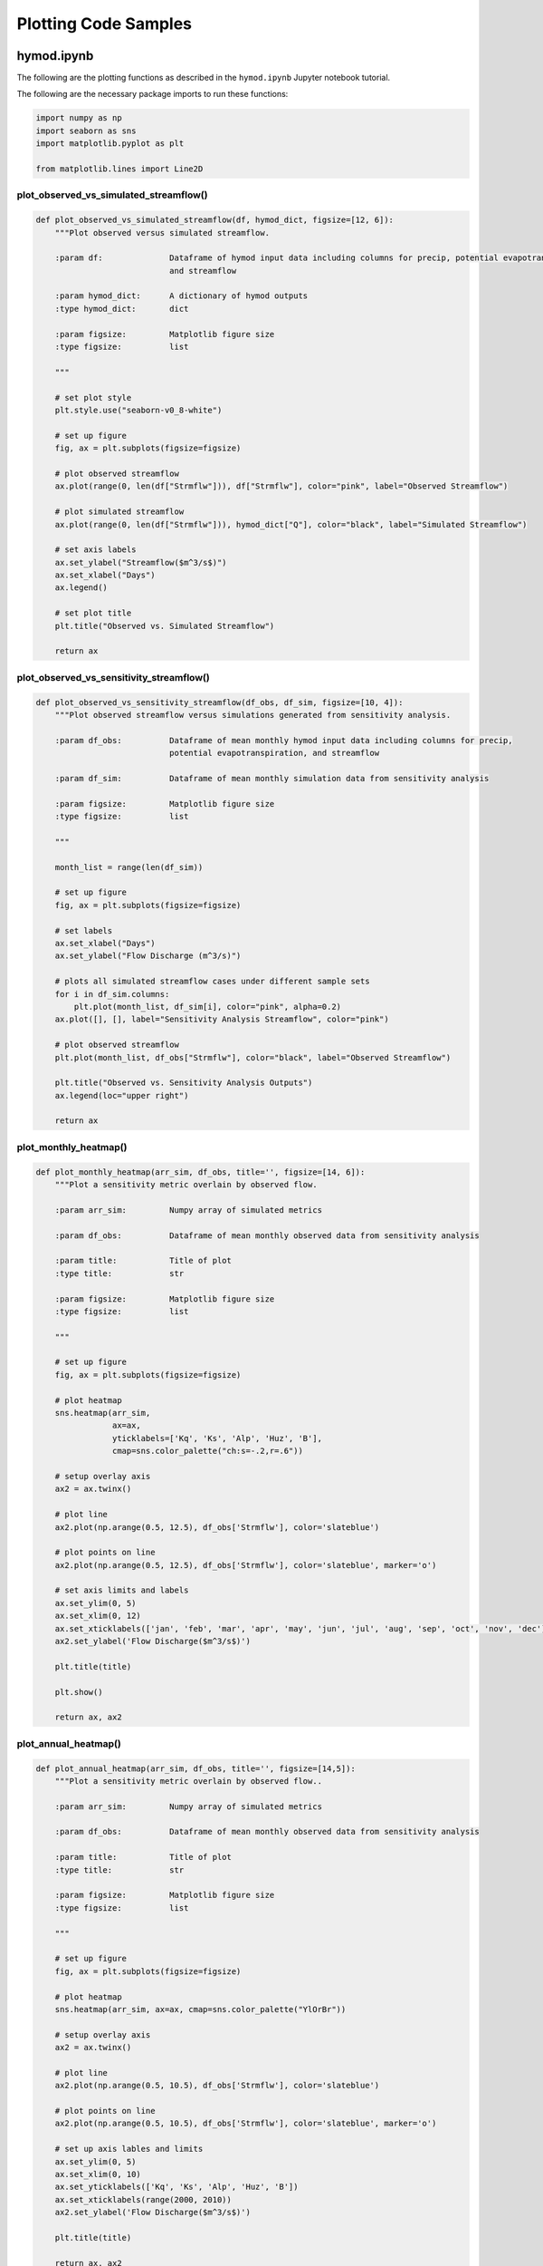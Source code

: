 Plotting Code Samples
*********************

hymod.ipynb
---------------------------------------

The following are the plotting functions as described in the ``hymod.ipynb`` Jupyter notebook tutorial.

The following are the necessary package imports to run these functions:

.. code-block:: python

    import numpy as np
    import seaborn as sns
    import matplotlib.pyplot as plt

    from matplotlib.lines import Line2D


**plot_observed_vs_simulated_streamflow()**
___________________________________________

.. code-block:: python

    def plot_observed_vs_simulated_streamflow(df, hymod_dict, figsize=[12, 6]):
        """Plot observed versus simulated streamflow.

        :param df:              Dataframe of hymod input data including columns for precip, potential evapotranspiration,
                                and streamflow

        :param hymod_dict:      A dictionary of hymod outputs
        :type hymod_dict:       dict

        :param figsize:         Matplotlib figure size
        :type figsize:          list

        """

        # set plot style
        plt.style.use("seaborn-v0_8-white")

        # set up figure
        fig, ax = plt.subplots(figsize=figsize)

        # plot observed streamflow
        ax.plot(range(0, len(df["Strmflw"])), df["Strmflw"], color="pink", label="Observed Streamflow")

        # plot simulated streamflow
        ax.plot(range(0, len(df["Strmflw"])), hymod_dict["Q"], color="black", label="Simulated Streamflow")

        # set axis labels
        ax.set_ylabel("Streamflow($m^3/s$)")
        ax.set_xlabel("Days")
        ax.legend()

        # set plot title
        plt.title("Observed vs. Simulated Streamflow")

        return ax


**plot_observed_vs_sensitivity_streamflow()**
_____________________________________________

.. code-block:: python

    def plot_observed_vs_sensitivity_streamflow(df_obs, df_sim, figsize=[10, 4]):
        """Plot observed streamflow versus simulations generated from sensitivity analysis.

        :param df_obs:          Dataframe of mean monthly hymod input data including columns for precip,
                                potential evapotranspiration, and streamflow

        :param df_sim:          Dataframe of mean monthly simulation data from sensitivity analysis

        :param figsize:         Matplotlib figure size
        :type figsize:          list

        """

        month_list = range(len(df_sim))

        # set up figure
        fig, ax = plt.subplots(figsize=figsize)

        # set labels
        ax.set_xlabel("Days")
        ax.set_ylabel("Flow Discharge (m^3/s)")

        # plots all simulated streamflow cases under different sample sets
        for i in df_sim.columns:
            plt.plot(month_list, df_sim[i], color="pink", alpha=0.2)
        ax.plot([], [], label="Sensitivity Analysis Streamflow", color="pink")

        # plot observed streamflow
        plt.plot(month_list, df_obs["Strmflw"], color="black", label="Observed Streamflow")

        plt.title("Observed vs. Sensitivity Analysis Outputs")
        ax.legend(loc="upper right")

        return ax


**plot_monthly_heatmap()**
__________________________

.. code-block:: python

    def plot_monthly_heatmap(arr_sim, df_obs, title='', figsize=[14, 6]):
        """Plot a sensitivity metric overlain by observed flow.

        :param arr_sim:         Numpy array of simulated metrics

        :param df_obs:          Dataframe of mean monthly observed data from sensitivity analysis

        :param title:           Title of plot
        :type title:            str

        :param figsize:         Matplotlib figure size
        :type figsize:          list

        """

        # set up figure
        fig, ax = plt.subplots(figsize=figsize)

        # plot heatmap
        sns.heatmap(arr_sim,
                    ax=ax,
                    yticklabels=['Kq', 'Ks', 'Alp', 'Huz', 'B'],
                    cmap=sns.color_palette("ch:s=-.2,r=.6"))

        # setup overlay axis
        ax2 = ax.twinx()

        # plot line
        ax2.plot(np.arange(0.5, 12.5), df_obs['Strmflw'], color='slateblue')

        # plot points on line
        ax2.plot(np.arange(0.5, 12.5), df_obs['Strmflw'], color='slateblue', marker='o')

        # set axis limits and labels
        ax.set_ylim(0, 5)
        ax.set_xlim(0, 12)
        ax.set_xticklabels(['jan', 'feb', 'mar', 'apr', 'may', 'jun', 'jul', 'aug', 'sep', 'oct', 'nov', 'dec'])
        ax2.set_ylabel('Flow Discharge($m^3/s$)')

        plt.title(title)

        plt.show()

        return ax, ax2


**plot_annual_heatmap()**
__________________________

.. code-block:: python

    def plot_annual_heatmap(arr_sim, df_obs, title='', figsize=[14,5]):
        """Plot a sensitivity metric overlain by observed flow..

        :param arr_sim:         Numpy array of simulated metrics

        :param df_obs:          Dataframe of mean monthly observed data from sensitivity analysis

        :param title:           Title of plot
        :type title:            str

        :param figsize:         Matplotlib figure size
        :type figsize:          list

        """

        # set up figure
        fig, ax = plt.subplots(figsize=figsize)

        # plot heatmap
        sns.heatmap(arr_sim, ax=ax, cmap=sns.color_palette("YlOrBr"))

        # setup overlay axis
        ax2 = ax.twinx()

        # plot line
        ax2.plot(np.arange(0.5, 10.5), df_obs['Strmflw'], color='slateblue')

        # plot points on line
        ax2.plot(np.arange(0.5, 10.5), df_obs['Strmflw'], color='slateblue', marker='o')

        # set up axis lables and limits
        ax.set_ylim(0, 5)
        ax.set_xlim(0, 10)
        ax.set_yticklabels(['Kq', 'Ks', 'Alp', 'Huz', 'B'])
        ax.set_xticklabels(range(2000, 2010))
        ax2.set_ylabel('Flow Discharge($m^3/s$)')

        plt.title(title)

        return ax, ax2


**plot_varying_heatmap()**
___________________________

.. code-block:: python

    def plot_varying_heatmap(arr_sim, df_obs, title='', figsize=[14,5]):
        """Plot a sensitivity metric overlain by observed flow..

        :param arr_sim:         Numpy array of simulated metrics

        :param df_obs:          Dataframe of mean monthly observed data from sensitivity analysis

        :param title:           Title of plot
        :type title:            str

        :param figsize:         Matplotlib figure size
        :type figsize:          list

        """

        # set up figure
        fig, ax = plt.subplots(figsize=figsize)

        # plot heatmap
        sns.heatmap(arr_sim,
                    ax=ax,
                    yticklabels=['Kq', 'Ks', 'Alp', 'Huz', 'B'],
                    cmap=sns.light_palette("seagreen", as_cmap=True))

        n_years = df_obs.shape[0]

        # setup overlay axis
        ax2 = ax.twinx()

        # plot line
        ax2.plot(range(0, n_years), df_obs['Strmflw'], color='slateblue')

        # plot points on line
        ax2.plot(range(0, n_years), df_obs['Strmflw'], color='slateblue', marker='o')

        # set up axis lables and limits
        ax.set_ylim(0, 5)
        ax.set_xlim(-0.5, 119.5)
        ax2.set_ylabel('Flow Discharge')
        ax.set_xlabel('Number of Months')

        plt.title(title)

        return ax, ax2


**plot_precalibration_flow()**
_______________________________

.. code-block:: python

    def plot_precalibration_flow(df_sim, df_obs, figsize=[10, 4]):
        """Plot flow discharge provided by the ensemble of parameters sets from Pre-Calibration versus the observed
        flow data.

        :param df_sim:          Dataframe of simulated metrics

        :param df_obs:          Dataframe of mean monthly observed data from sensitivity analysis

        :param figsize:         Matplotlib figure size
        :type figsize:          list

        """

        # set up figure
        fig, ax = plt.subplots(figsize=figsize)

        # set axis labels
        ax.set_xlabel('Days')
        ax.set_ylabel('Flow Discharge')

        # plot pre-calibration results
        for i in range(df_sim.shape[1]):
            plt.plot(range(len(df_sim)), df_sim.iloc[:, i],  color="lightgreen", alpha=0.2)

        # plot observed
        plt.plot(range(len(df_sim)), df_obs['Strmflw'],  color="black")

        plt.title('Observed vs. Pre-Calibration Outputs')

        # customize legend
        custom_lines = [Line2D([0], [0],  color="lightgreen", lw=4),
                        Line2D([0], [0], color="black", lw=4)]
        plt.legend(custom_lines, ['Pre-Calibration', 'Observed'])

        return ax


**plot_precalibration_glue()**
_______________________________

.. code-block:: python

    def plot_precalibration_glue(df_precal, df_glue, df_obs, figsize=[10, 4]):
        """Plot flow discharge provided by the ensemble of parameters sets from Pre-Calibration versus the observed
        flow data.

        :param df_sim:          Dataframe of simulated metrics

        :param df_obs:          Dataframe of mean monthly observed data from sensitivity analysis

        :param figsize:         Matplotlib figure size
        :type figsize:          list

        """

        # set up figure
        fig, ax = plt.subplots(figsize=figsize)

        # set axis labels
        ax.set_xlabel('Days')
        ax.set_ylabel('Flow Discharge')

        # plot pre-calibration results
        for i in range(df_precal.shape[1]):
            plt.plot(range(len(df_precal)), df_precal.iloc[:, i],  color="lightgreen", alpha=0.2)

        # plot glue
        for i in range(df_glue.shape[1]):
            plt.plot(range(len(df_glue)), df_glue.iloc[:, i], color="lightblue", alpha=0.2)

        # plot observed
        plt.plot(range(len(df_precal)), df_obs['Strmflw'],  color="black")

        plt.title('Observed vs. Sensitivity Analysis Outputs across GLUE/Pre-Calibration')

        # customize legend
        custom_lines = [Line2D([0], [0],  color="lightgreen", lw=4),
                        Line2D([0], [0], color="lightblue", lw=4),
                        Line2D([0], [0], color="black", lw=4)]
        plt.legend(custom_lines, ['Pre-Calibration', 'GLUE', 'Observed'])

        return ax


fishery_dynamics.ipynb
---------------------------------------

The following are the plotting functions as described in the ``fishery_dynamics.ipynb`` Jupyter notebook tutorial.

The following are the necessary package imports to run these functions:

.. code-block:: python

    import numpy as np
    import matplotlib.pyplot as plt

    from matplotlib import patheffects as pe


**plot_objective_performance()**
_________________________________

.. code-block:: python

    def plot_objective_performance(objective_performance, profit_solution, robust_solution, figsize=(18, 9)):
        """Plot the identified solutions with regards to their objective performance
        in a parallel axis plot

        :param objective_performance:               Objective performance array
        :param profit_solution:                     Profitable solutions array
        :param robust_solution:                     Robust solutions array
        :param figsize:                             Figure size
        :type figsize:                              tuple

        """

        # create the figure object
        fig = plt.figure(figsize=figsize)

        # set up subplot axis object
        ax = fig.add_subplot(1, 1, 1)

        # labels where constraint is always 0
        objs_labels = ['Net present\nvalue (NPV)',
                       'Prey population deficit',
                       'Longest duration\nof low harvest',
                       'Worst harvest instance',
                       'Variance of harvest',
                       'Duration of predator\npopulation collapse']

        # normalization across objectives
        mins = objective_performance.min(axis=0)
        maxs = objective_performance.max(axis=0)
        norm_reference = objective_performance.copy()

        for i in range(5):
            mm = objective_performance[:, i].min()
            mx = objective_performance[:, i].max()
            if mm != mx:
                norm_reference[:, i] = (objective_performance[:, i] - mm) / (mx - mm)
            else:
                norm_reference[:, i] = 1

        # colormap from matplotlib
        cmap = plt.cm.get_cmap("Blues")

        # plot all solutions
        for i in range(len(norm_reference[:, 0])):
            ys = np.append(norm_reference[i, :], 1.0)
            xs = range(len(ys))
            ax.plot(xs, ys, c=cmap(ys[0]), linewidth=2)

        # to highlight robust solutions
        ys = np.append(norm_reference[profit_solution, :], 1.0)  # Most profitable
        xs = range(len(ys))
        l1 = ax.plot(xs[0:6],
                     ys[0:6],
                     c=cmap(ys[0]),
                     linewidth=3,
                     label='Most robust in NPV',
                     path_effects=[pe.Stroke(linewidth=6, foreground='darkgoldenrod'), pe.Normal()])

        ys = np.append(norm_reference[robust_solution, :], 1.0)  # Most robust in all criteria
        xs = range(len(ys))
        l2 = ax.plot(xs[0:6],
                     ys[0:6],
                     c=cmap(ys[0]),
                     linewidth=3,
                     label='Most robust across criteria',
                     path_effects=[pe.Stroke(linewidth=6, foreground='gold'), pe.Normal()])

        # build colorbar
        sm = plt.cm.ScalarMappable(cmap=cmap)
        sm.set_array([objective_performance[:, 0].min(), objective_performance[:, 0].max()])
        cbar = fig.colorbar(sm)
        cbar.ax.set_ylabel("\nNet present value (NPV)")

        # tick values
        minvalues = ["{0:.3f}".format(mins[0]),
                     "{0:.3f}".format(-mins[1]),
                     str(-mins[2]),
                     "{0:.3f}".format(-mins[3]),
                     "{0:.2f}".format(-mins[4]),
                     str(0)]

        maxvalues = ["{0:.2f}".format(maxs[0]),
                     "{0:.3f}".format(-maxs[1]),
                     str(-maxs[2]),
                     "{0:.2f}".format(maxs[3]),
                     "{0:.2f}".format(-maxs[4]),
                     str(0)]

        ax.set_ylabel("Preference ->", size=12)
        ax.set_yticks([])
        ax.set_xticks([0, 1, 2, 3, 4, 5])
        ax.set_xticklabels([minvalues[i] + '\n' + objs_labels[i] for i in range(len(objs_labels))])

        # make a twin axis for toplabels
        ax1 = ax.twiny()
        ax1.set_yticks([])
        ax1.set_xticks([0, 1, 2, 3, 4, 5])
        ax1.set_xticklabels([maxvalues[i] for i in range(len(maxs) + 1)])

        return ax, ax1


**plot_factor_performance()**
_________________________________

.. code-block:: python

    def plot_factor_performance(param_values, collapse_days, b, m, a):
        """Visualize the performance of our policies in three-dimensional
        parametric space.

        :param param_values:                Saltelli sample array
        :param collapse_days:               Simulation array
        :param b:                           b parameter boundary interval
        :param m:                           m parameter boundary interval
        :param a:                           a parameter boundary interval

        """

        # set colormap
        cmap = plt.cm.get_cmap("RdBu_r")

        # build figure object
        fig = plt.figure(figsize=plt.figaspect(0.5), dpi=600, constrained_layout=True)

        # set up scalable colormap
        sm = plt.cm.ScalarMappable(cmap=cmap)

        # set up subplot for profit maximizing policy
        ax1 = fig.add_subplot(1, 2, 1, projection='3d')

        # add point data for profit plot
        sows = ax1.scatter(param_values[:,1],
                           param_values[:,6],
                           param_values[:,0],
                           c=collapse_days[:,0],
                           cmap=cmap,
                           s=0.5)

        # add surface data for boundary separating successful and failed states of the world
        pts_ineq = ax1.plot_surface(b, m, a, color='black', alpha=0.25, zorder=1)

        # add reference point to plot
        pt_ref = ax1.scatter(0.5, 0.7, 0.005, c='black', s=50, zorder=0)

        # set up plot aesthetics and labels
        ax1.set_xlabel("b")
        ax1.set_ylabel("m")
        ax1.set_zlabel("a")
        ax1.set_zlim([0.0, 2.0])
        ax1.set_xlim([0.0, 1.0])
        ax1.set_ylim([0.0, 1.5])
        ax1.xaxis.set_view_interval(0,  0.5)
        ax1.set_facecolor('white')
        ax1.view_init(12, -17)
        ax1.set_title('Profit maximizing policy')

        # set up subplot for robust policy
        ax2 = fig.add_subplot(1, 2, 2, projection='3d')

        # add point data for robust plot
        sows = ax2.scatter(param_values[:,1],
                           param_values[:,6],
                           param_values[:,0],
                           c=collapse_days[:,1],
                           cmap=cmap,
                           s=0.5)

        # add surface data for boundary separating successful and failed states of the world
        pts_ineq = ax2.plot_surface(b, m, a, color='black', alpha=0.25, zorder=1)

        # add reference point to plot
        pt_ref = ax2.scatter(0.5, 0.7, 0.005, c='black', s=50, zorder=0)

        # set up plot aesthetics and labels
        ax2.set_xlabel("b")
        ax2.set_ylabel("m")
        ax2.set_zlabel("a")
        ax2.set_zlim([0.0, 2.0])
        ax2.set_xlim([0.0, 1.0])
        ax2.set_ylim([0.0, 1.5])
        ax2.xaxis.set_view_interval(0, 0.5)
        ax2.set_facecolor('white')
        ax2.view_init(12, -17)
        ax2.set_title('Robust policy')

        # set up colorbar
        sm.set_array([collapse_days.min(), collapse_days.max()])
        cbar = fig.colorbar(sm)
        cbar.set_label('Days with predator collapse')

        return ax1, ax2
